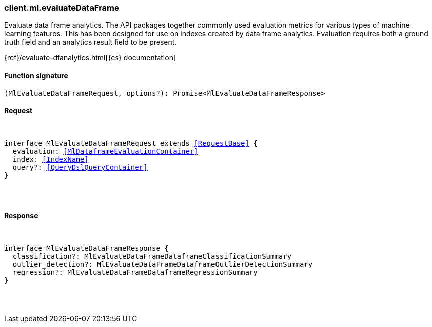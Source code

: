 [[reference-ml-evaluate_data_frame]]

////////
===========================================================================================================================
||                                                                                                                       ||
||                                                                                                                       ||
||                                                                                                                       ||
||        ██████╗ ███████╗ █████╗ ██████╗ ███╗   ███╗███████╗                                                            ||
||        ██╔══██╗██╔════╝██╔══██╗██╔══██╗████╗ ████║██╔════╝                                                            ||
||        ██████╔╝█████╗  ███████║██║  ██║██╔████╔██║█████╗                                                              ||
||        ██╔══██╗██╔══╝  ██╔══██║██║  ██║██║╚██╔╝██║██╔══╝                                                              ||
||        ██║  ██║███████╗██║  ██║██████╔╝██║ ╚═╝ ██║███████╗                                                            ||
||        ╚═╝  ╚═╝╚══════╝╚═╝  ╚═╝╚═════╝ ╚═╝     ╚═╝╚══════╝                                                            ||
||                                                                                                                       ||
||                                                                                                                       ||
||    This file is autogenerated, DO NOT send pull requests that changes this file directly.                             ||
||    You should update the script that does the generation, which can be found in:                                      ||
||    https://github.com/elastic/elastic-client-generator-js                                                             ||
||                                                                                                                       ||
||    You can run the script with the following command:                                                                 ||
||       npm run elasticsearch -- --version <version>                                                                    ||
||                                                                                                                       ||
||                                                                                                                       ||
||                                                                                                                       ||
===========================================================================================================================
////////

[discrete]
[[client.ml.evaluateDataFrame]]
=== client.ml.evaluateDataFrame

Evaluate data frame analytics. The API packages together commonly used evaluation metrics for various types of machine learning features. This has been designed for use on indexes created by data frame analytics. Evaluation requires both a ground truth field and an analytics result field to be present.

{ref}/evaluate-dfanalytics.html[{es} documentation]

[discrete]
==== Function signature

[source,ts]
----
(MlEvaluateDataFrameRequest, options?): Promise<MlEvaluateDataFrameResponse>
----

[discrete]
==== Request

[pass]
++++
<pre>
++++
interface MlEvaluateDataFrameRequest extends <<RequestBase>> {
  evaluation: <<MlDataframeEvaluationContainer>>
  index: <<IndexName>>
  query?: <<QueryDslQueryContainer>>
}

[pass]
++++
</pre>
++++
[discrete]
==== Response

[pass]
++++
<pre>
++++
interface MlEvaluateDataFrameResponse {
  classification?: MlEvaluateDataFrameDataframeClassificationSummary
  outlier_detection?: MlEvaluateDataFrameDataframeOutlierDetectionSummary
  regression?: MlEvaluateDataFrameDataframeRegressionSummary
}

[pass]
++++
</pre>
++++

